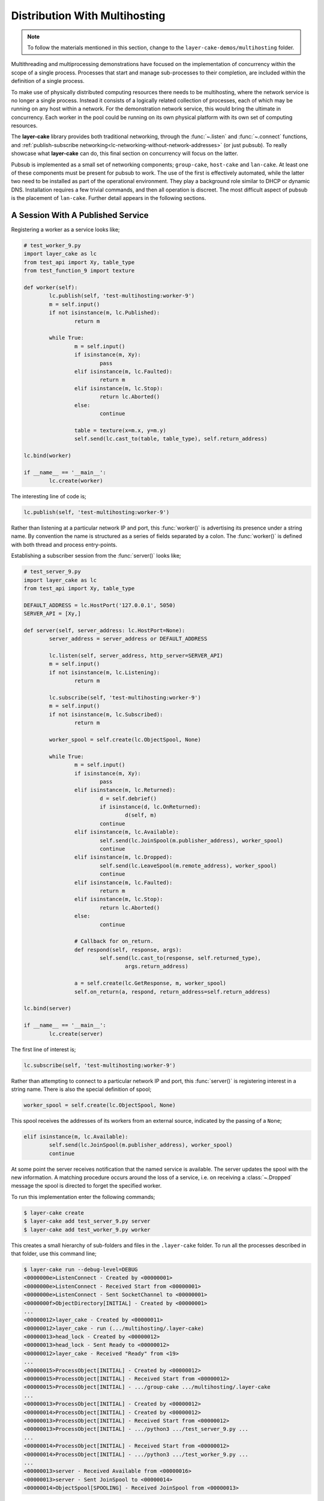 .. _distribution-with-multihosting:

Distribution With Multihosting
##############################

.. note::

	To follow the materials mentioned in this section, change to the ``layer-cake-demos/multihosting`` folder.

Multithreading and multiprocessing demonstrations have focused on the implementation of concurrency within the scope of a
single process. Processes that start and manage sub-processes to their completion, are included within the definition of
a single process.

To make use of physically distributed computing resources there needs to be multihosting, where the network service is
no longer a single process. Instead it consists of a logically related collection of processes, each of which may be
running on any host within a network. For the demonstration network service, this would bring the ultimate in concurrency.
Each worker in the pool could be running on its own physical platform with its own set of computing resources.

The **layer-cake** library provides both traditional networking, through the :func:`~.listen` and :func:`~.connect`
functions, and :ref:`publish-subscribe networking<lc-networking-without-network-addresses>` (or just pubsub). To really
showcase what **layer-cake** can do, this final section on concurrency will focus on the latter.

Pubsub is implemented as a small set of networking components; ``group-cake``, ``host-cake`` and ``lan-cake``. At least
one of these components must be present for pubsub to work. The use of the first is effectively automated, while the latter
two need to be installed as part of the operational environment. They play a background role similar to DHCP or dynamic
DNS. Installation requires a few trivial commands, and then all operation is discreet. The most difficult aspect of pubsub
is the placement of ``lan-cake``. Further detail appears in the following sections.

A Session With A Published Service
**********************************

Registering a worker as a service looks like;

.. code-block:: python

	# test_worker_9.py
	import layer_cake as lc
	from test_api import Xy, table_type
	from test_function_9 import texture

	def worker(self):
		lc.publish(self, 'test-multihosting:worker-9')
		m = self.input()
		if not isinstance(m, lc.Published):
			return m

		while True:
			m = self.input()
			if isinstance(m, Xy):
				pass
			elif isinstance(m, lc.Faulted):
				return m
			elif isinstance(m, lc.Stop):
				return lc.Aborted()
			else:
				continue

			table = texture(x=m.x, y=m.y)
			self.send(lc.cast_to(table, table_type), self.return_address)

	lc.bind(worker)

	if __name__ == '__main__':
		lc.create(worker)

The interesting line of code is;

.. code-block:: python

	lc.publish(self, 'test-multihosting:worker-9')

Rather than listening at a particular network IP and port, this :func:`worker()` is advertising its presence under a string
name. By convention the name is structured as a series of fields separated by a colon. The :func:`worker()` is defined with
both thread and process entry-points.

Establishing a subscriber session from the :func:`server()` looks like;

.. code-block:: python

	# test_server_9.py
	import layer_cake as lc
	from test_api import Xy, table_type

	DEFAULT_ADDRESS = lc.HostPort('127.0.0.1', 5050)
	SERVER_API = [Xy,]

	def server(self, server_address: lc.HostPort=None):
		server_address = server_address or DEFAULT_ADDRESS

		lc.listen(self, server_address, http_server=SERVER_API)
		m = self.input()
		if not isinstance(m, lc.Listening):
			return m

		lc.subscribe(self, 'test-multihosting:worker-9')
		m = self.input()
		if not isinstance(m, lc.Subscribed):
			return m

		worker_spool = self.create(lc.ObjectSpool, None)

		while True:
			m = self.input()
			if isinstance(m, Xy):
				pass
			elif isinstance(m, lc.Returned):
				d = self.debrief()
				if isinstance(d, lc.OnReturned):
					d(self, m)
				continue
			elif isinstance(m, lc.Available):
				self.send(lc.JoinSpool(m.publisher_address), worker_spool)
				continue
			elif isinstance(m, lc.Dropped):
				self.send(lc.LeaveSpool(m.remote_address), worker_spool)
				continue
			elif isinstance(m, lc.Faulted):
				return m
			elif isinstance(m, lc.Stop):
				return lc.Aborted()
			else:
				continue

			# Callback for on_return.
			def respond(self, response, args):
				self.send(lc.cast_to(response, self.returned_type),
					args.return_address)

			a = self.create(lc.GetResponse, m, worker_spool)
			self.on_return(a, respond, return_address=self.return_address)

	lc.bind(server)

	if __name__ == '__main__':
		lc.create(server)

The first line of interest is;

.. code-block:: python

	lc.subscribe(self, 'test-multihosting:worker-9')

Rather than attempting to connect to a particular network IP and port, this :func:`server()` is registering interest in a
string name. There is also the special definition of spool;

.. code-block:: python

	worker_spool = self.create(lc.ObjectSpool, None)

This spool receives the addresses of its workers from an external source, indicated by the passing of a ``None``;

.. code-block:: python

	elif isinstance(m, lc.Available):
		self.send(lc.JoinSpool(m.publisher_address), worker_spool)
		continue

At some point the server receives notification that the named service is available. The server updates the spool with the
new information. A matching procedure occurs around the loss of a service, i.e. on receiving a :class:`~.Dropped` message
the spool is directed to forget the specified worker.

To run this implementation enter the following commands;

.. code-block:: console

	$ layer-cake create  
	$ layer-cake add test_server_9.py server  
	$ layer-cake add test_worker_9.py worker

This creates a small hierarchy of sub-folders and files in the ``.layer-cake`` folder. To run all the processes described in
that folder, use this command line;

.. code-block:: console

	$ layer-cake run --debug-level=DEBUG
	<0000000e>ListenConnect - Created by <00000001>
	<0000000e>ListenConnect - Received Start from <00000001>
	<0000000e>ListenConnect - Sent SocketChannel to <00000001>
	<0000000f>ObjectDirectory[INITIAL] - Created by <00000001>
	...
	<00000012>layer_cake - Created by <00000011>
	<00000012>layer_cake - run (.../multihosting/.layer-cake)
	<00000013>head_lock - Created by <00000012>
	<00000013>head_lock - Sent Ready to <00000012>
	<00000012>layer_cake - Received "Ready" from <19>
	...
	<00000015>ProcessObject[INITIAL] - Created by <00000012>
	<00000015>ProcessObject[INITIAL] - Received Start from <00000012>
	<00000015>ProcessObject[INITIAL] - .../group-cake .../multihosting/.layer-cake
	...
	<00000013>ProcessObject[INITIAL] - Created by <00000012>
	<00000014>ProcessObject[INITIAL] - Created by <00000012>
	<00000013>ProcessObject[INITIAL] - Received Start from <00000012>
	<00000013>ProcessObject[INITIAL] - .../python3 .../test_server_9.py ...
	...
	<00000014>ProcessObject[INITIAL] - Received Start from <00000012>
	<00000014>ProcessObject[INITIAL] - .../python3 .../test_worker_9.py ...
	...
	<00000013>server - Received Available from <00000016>
	<00000013>server - Sent JoinSpool to <00000014>
	<00000014>ObjectSpool[SPOOLING] - Received JoinSpool from <00000013>

Stepping through the logs it is possible to see the ``layer-cake`` process starting the ``group-cake`` process
and then the ``group-cake`` process starting the server and worker processes. Confirm that the server has found
the worker and that the worker is being put to use by the spool;

.. code-block:: console

	$ curl -s 'http://127.0.0.1:5050/Xy?x=2&y=2'
	{
		"value": [
			"vector<vector<float8>>",
			[
				[
					0.5647838146363222,
					0.5596026171995564
				],
				[
					0.1567212327148707,
					0.7033970937636289
				]
			],
			[]
		]
	}

The :ref:`layer-cake<command-reference>` CLI tool is \- among other things \- a process orchestration tool. It provides
sub-commands for describing a set of processes and sub-commands for initiating those processes, the result of which might be called
a *composite process*. This concept is strengthened by the discreet inclusion of ``group-cake``, which provides the supporting
pubsub machinery to bring the :func:`server()` and :func:`worker()` together.

Both :func:`~.publish` and :func:`~.subscribe` are about entering networking information into the pubsub machinery. There is no
expectation that subscribing will produce an immediate indication of whether a connection has been created. Connections occur
when matching parties are both present. Even though use of the ``layer-cake`` tool ensures that both processes are started quickly,
there is no guaranteed ordering, i.e. the subscribing may occur before the publishing. With pubsub these ordering issues are
irrelevant.

Connecting To Multiple Instances Of A Service
*********************************************

The obvious approach to connecting multiple workers would be to create multiple processes that each registered a different
configured name. The :func:`server()` would also have to include multiple calls to :func:`~.subscribe()` to register for each
of the different names. Happily there are only a few minor changes needed. Registration of a worker needs upgrading;

.. code-block:: python

	# test_worker_10.py
	import uuid
	import layer_cake as lc
	from test_api import Xy, table_type
	from test_function_10 import texture

	def worker(self):
		tag = uuid.uuid4()
		lc.publish(self, f'test-multihosting:worker-10:{tag}')
		m = self.input()
		if not isinstance(m, lc.Published):
			return m

		while True:
			m = self.input()
			if isinstance(m, Xy):
				pass
			elif isinstance(m, lc.Faulted):
				return m
			elif isinstance(m, lc.Stop):
				return lc.Aborted()
			else:
				continue

			table = texture(x=m.x, y=m.y)
			self.send(lc.cast_to(table, table_type), self.return_address)

	lc.bind(worker)

	if __name__ == '__main__':
		lc.create(worker)

The interesting line of code is;

.. code-block:: python

	lc.publish(self, f'test-multihosting:worker-10:{tag}')

The name has been augmented with a UUID as the trailing field. Every instance of this :func:`worker()` is automatically
announced to the network under a unique name. Establishing a client session from the :func:`server()` now looks like;

.. code-block:: python

	# test_server_10.py
	import layer_cake as lc
	from test_api import Xy

	DEFAULT_ADDRESS = lc.HostPort('127.0.0.1', 5050)
	SERVER_API = [Xy,]

	def server(self, server_address: lc.HostPort=None):
		server_address = server_address or DEFAULT_ADDRESS

		lc.listen(self, server_address, http_server=SERVER_API)
		m = self.input()
		if not isinstance(m, lc.Listening):
			return m

		lc.subscribe(self, r'test-multihosting:worker-10:[-a-f0-9]+')
		m = self.input()
		if not isinstance(m, lc.Subscribed):
			return m

		worker_spool = self.create(lc.ObjectSpool, None)

		while True:
			m = self.input()
			if isinstance(m, Xy):
				pass
			elif isinstance(m, lc.Returned):
				d = self.debrief()
				if isinstance(d, lc.OnReturned):
					d(self, m)
				continue
			elif isinstance(m, lc.Available):
				self.send(lc.JoinSpool(m.publisher_address), worker_spool)
				continue
			elif isinstance(m, lc.Dropped):
				self.send(lc.LeaveSpool(m.remote_address), worker_spool)
				continue
			elif isinstance(m, lc.Faulted):
				return m
			elif isinstance(m, lc.Stop):
				return lc.Aborted()
			else:
				continue

			# Callback for on_return.
			def respond(self, response, args):
				self.send(lc.cast_to(response, self.returned_type),
					args.return_address)

			a = self.create(lc.GetResponse, m, worker_spool)
			self.on_return(a, respond, return_address=self.return_address)

	lc.bind(server)

	if __name__ == '__main__':
		lc.create(server)

The first line of interest is;

.. code-block:: python

	lc.subscribe(self, r'test-multihosting:worker-10:[-a-f0-9]+')

This :func:`server()` is registering interest in any name matching a pattern. The trailing field is a regular expression that
will generally match the text version of a UUID.

To try out this new arrangement;

.. code-block:: console

	$ layer-cake destroy
	$ layer-cake create
	$ layer-cake add test_server_10.py server
	$ layer-cake add test_worker_10.py worker --role-count=8

An initial ``destroy`` command deletes the previous definition of the composite process. The ``add`` command accepts a ``--role-count``
parameter that is used to add multiple instances of the same module. Decoration of the instance name with an ordinal number is automated;

.. code-block:: console

	$ layer-cake list --long-listing
	server		/home/.../multihosting/test_server_10.py 4/7/500
	worker-0	/home/.../multihosting/test_worker_10.py 4/7/502
	worker-1	/home/.../multihosting/test_worker_10.py 4/7/502
	worker-2	/home/.../multihosting/test_worker_10.py 4/7/502
	worker-3	/home/.../multihosting/test_worker_10.py 4/7/502
	worker-4	/home/.../multihosting/test_worker_10.py 4/7/502
	worker-5	/home/.../multihosting/test_worker_10.py 4/7/502
	worker-6	/home/.../multihosting/test_worker_10.py 4/7/502
	worker-7	/home/.../multihosting/test_worker_10.py 4/7/502

Go ahead and run this latest service;

.. code-block:: console

	$ layer-cake run --debug-level=DEBUG
	<0000000e>ListenConnect - Created by <00000001>
	<0000000e>ListenConnect - Received Start from <00000001>
	...
	<00000012>layer_cake - run (...,home_path=.../multihosting/.layer-cake)
	<00000013>head_lock - Created by <00000012>
	<00000013>head_lock - Sent Ready to <00000012>
	<00000012>layer_cake - Received "Ready" from <19>
	...
	<0000001c>ProcessObject[INITIAL] - Created by <00000012>
	<0000001c>ProcessObject[INITIAL] - Received Start from <00000012>
	<0000001c>ProcessObject[INITIAL] - .../group-cake ... .../.layer-cake
	<0000001c>ProcessObject[INITIAL] - Started process (1559661)
	...
	<00000012>Group[INITIAL] - Created by <00000011>
	<00000012>Group[INITIAL] - Received Start from <00000011>
	...
	<0000000e>ListenConnect - Listening on "127.0.0.1:43745", ...
	...
	<00000013>ProcessObject[INITIAL] - Created by <00000012>
	<00000014>ProcessObject[INITIAL] - Created by <00000012>
	<00000015>ProcessObject[INITIAL] - Created by <00000012>
	<00000016>ProcessObject[INITIAL] - Created by <00000012>
	...
	<00000013>ProcessObject[INITIAL] - Received Start from <00000012>
	<00000013>ProcessObject[INITIAL] - .../python3 .../test_worker_10.py ...
	...
	<00000014>ProcessObject[INITIAL] - .../python3 .../test_server_10.py ...

The logs show the :func:`server()` being notified of the presence of a :func:`worker()` and the information being passed onto
the spool. This process is repeated the expected number of times. A view of the hierarchy of processes created by
the ``layer-cake run`` command, is available through the ``layer-cake network`` command. The proper use of this command is
described in the following section.

A final implementation of multihosting has been included, i.e. ``test_server_11.py``. Load testing of the service highlighted
those areas that struggled as load increased. Generally these could be tuned away using configuration values in the network
service. Under extreme load the network stack will shutdown the listen, resulting in a :class:`~.NotListening` message arriving
at the :func:`server()`. This final implementation takes a more careful approach to termination, performing a managed
termination of the spool and the subscription. See the following section for notes on configuring a group for automatic
restarts.

Connecting To Multiple Hosts
****************************

At this point there is no more coding to be done. Courtesy of pubsub networking, the latest version of :func:`worker()` can
be deployed anywhere on a network and the :func:`server` will find it. However, successful operation will require some
initial, one-time setup.

The next level of pubsub is provided by ``host-cake``. The presence of this component enables a wider range of networking
scenarios, but still within the boundary of a single host. Assuming that the previous demonstration of ``group-cake`` is
still running, enter the following command in a separate shell;

.. code-block:: console

	$ host-cake --debug-level=DEBUG

The existing ``group-cake`` process automatically connects to the new ``host-cake`` process. All the service information it
is holding is pushed up to the new process. Open another shell and enter the following command;

.. code-block:: console

	$ python3 test_worker_10.py --debug-level=DEBUG

The new :func:`worker()` instance is immediately added to the pool of workers. This demonstrates pubsub without the presence
of ``group-cake`` in the sense that this application process connects directly to the ``host-cake`` process.

To verify that all the pieces of your software solution are properly installed into the publish-subscribe machinery, use
the ``layer-cake network`` command;

.. code-block:: console

	(.env) toby@seneca:~/../multihosting$ layer-cake network
	[HOST] host-cake (9e7db6d6)
	+   [GROUP] group-cake (02f461b3)
	+   +   [PROCESS] test_worker_10.py (873dd3e9)
	+   +   [PROCESS] test_server_10.py (565edd3c)
	+   +   [PROCESS] test_worker_10.py (edf78eec)
	+   +   [PROCESS] test_worker_10.py (4c68fcd9)
	+   +   [PROCESS] test_worker_10.py (a516934c)
	+   +   [PROCESS] test_worker_10.py (834198d9)
	+   +   [PROCESS] test_worker_10.py (2002ab92)
	+   +   [PROCESS] test_worker_10.py (daf02dd7)
	+   +   [PROCESS] test_worker_10.py (3773514d)
	+   [PROCESS] test_worker_10.py (95440db7)
	+   [PROCESS] layer-cake (ba2eb859)

This shows the composite process (``group-cake``), the standalone ``test_worker_10.py`` and the ``layer-cake`` CLI, all making
connections to the local instance of ``host-cake``. There is extensive information available through the ``network`` command, including
listing of all current subscriber-to-publisher sessions. For further information look :ref:`here<command-reference-network>`.

There can be any number of composite processes (i.e. ``group-cake``) and application processes connecting to the local ``host-cake``.
As demonstrated, once ``host-cake`` is in place this community of processes requires zero networking configuration. The local host
should be configured with the following commands;

.. code-block:: console

	$ cd <operational-folder>  
	$ layer-cake create  
	$ layer-cake add host-cake  
	$ layer-cake update group --retry='{"regular_steps": 30.0}'

The update command is used to configure a restart of ``host-cake`` in 30 seconds, in the event that it terminates. Other members
of the retry argument (i.e. :class:`~.RetryIntervals`) are available to randomize the delay. At boot-time the host should execute
the following command;

.. code-block:: console

	$ cd <operational-folder>  
	$ layer-cake start

The next level of pubsub support is provided by ``lan-cake``. Setup at this level is a bit more involved, especially if the
operational environment is a strictly controlled network. The new ``lan-cake`` process needs to be located on a machine by
itself. More accurately it cannot be cohabiting a machine with an application process such as ``test_server_10.py``.

The simplest scenario for deployment of the ``lan-cake`` process would be to configure the process to run at boot-time, on
a dedicated host. This might be appropriate use of an SBC, e.g. a Raspberry Pi. Otherwise, this is the least likely scenario
and given the low resource requirements of the ``lan-cake`` process, probably a squandering of computing power.

The next option is to configure the process to run at boot-time on a dedicated virtual machine, e.g. using VirtualBox. This
provides the separation that the process needs from all application processes without the cost of dedicated hardware. The
physical host should be configured to start the virtual machine at boot-time.

Lastly, the ``lan-cake`` process may be installed alongside other server-room software, on a pre-existing host within the
operational network.

If at all practicable, the chosen host should be assigned the standard **layer-cake** LAN IP address. This results in an
environment where every **layer-cake** process involved in inter-host networking can proceed with zero configuration. This
applies to all ``host-cake``, ``group-cake`` and application processes that ever run within the target network.

The standard **layer-cake** LAN IP is derived from the private address range in use, the primary IP of the local host, a
defined station number (195) and a defined port number (54195), i.e.

* 10.0.0.195  
* 172.16.0.195  
* 192.168.0.195

The starting point is the primary IP of the local host. This is matched against the possible private address ranges and
the final octet is replaced with the station number. Intervening octets are set to the base values for that range.

If the standard **layer-cake** LAN IP cannot be used then every connecting process must be started with a command like;

.. code-block:: console

	$ python3 test_worker_10.py --connect-to-directory=’{“host”: “10.0.0.133”, “port”: 29101}’

Installing and configuring ``host-cake`` appropriately on every operational host is one strategy for reducing the
potential for related problems;

.. code-block:: console

	$ layer-cake update host-cake --directory-at-lan=’{“host”: “10.0.0.133”, “port”: 29101}’

Instances of ``group-cake`` and application processes on this host will connect to this ``host-cake`` and thereby join
the directory rooted at the specified address. Once there is a designated ``lan-cake`` machine and it is configured
with the proper network address, it also needs to be configured with the following commands;

.. code-block:: console

	$ cd <operational-folder>  
	$ layer-cake create  
	$ layer-cake add lan-cake  
	$ layer-cake update group --retry='{"regular\_steps": 30.0}'

At boot-time the host should execute the following command;

.. code-block:: console

	$ cd <operational-folder>
	$ layer-cake start

A Distributed, Hierarchical Directory
*************************************

Conceptually, the **layer-cake** directory is a tree with ``group-cake``, ``host-cake`` and ``lan-cake`` at the nodes and
application processes as the terminal leaves. A ``lan-cake`` node is at the root of the tree (i.e. the top of the hierarchy).
A directory with all elements present, and with pubsub sessions displayed, looks like;

.. code-block:: console

	(.env) toby@seneca:~/../multihosting$ layer-cake network -lc
	[LAN] lan-cake (f1a042b8)
	+   [HOST] host-cake (45199baf)
	+   +   [PROCESS] test_worker_10.py (87c00a45)
	+   [HOST] host-cake (fcf744be)
	+   +   [PROCESS] test_server_10.py (0ae5c793)
	+   +   +   ? "test-multihosting:worker-10:[-a-f0-9]+" (4d0ddfee)
	+   +   +   +   > "test-multihosting:worker-10:aefbd788-007e-4e0b-b43c-920820bb9c1e"[PROCESS] (4d0ddfee -> 8611e17e)
	+   +   +   +   > "test-multihosting:worker-10:0be7bd59-0216-431f-9177-c66d470bfbf9"[LAN] (192.168.1.106:54828 -> 192.168.1.13:39097)
	+   +   +   +   > "test-multihosting:worker-10:f91a0a51-a0da-487a-a4aa-85b5d8eee9fd"[PROCESS] (4d0ddfee -> b0e651d3)
	+   +   +   ? "test_worker_10" (8d3454e3)
	+   +   +   +   > "test_worker_10"[PROCESS] (8d3454e3 -> 87e86ddc)
	+   +   +   [LIBRARY] test_worker_10.py (7abbd14c)
	+   +   [PROCESS] layer-cake (d5be138d)

The ``test_server_10.py`` has opened three sessions to matching publications. Two are local (including a ``LIBRARY`` instance)
and a third is running on the host at ``192.168.1.13``.

Installation and configuration of the directory is mostly automated. The items that cannot be automated are;

* installation of ``host-cake``,  
* determining the host for ``lan-cake``,  
* determining the IP address for the ``lan-cake`` host,  
* installation of ``lan-cake``.

These are all one-time operations performed on an as-needed basis; if you are not multihosting then there is no need
for ``lan-cake``. Composite processes (i.e. using ``group-cake``) can happily operate as private, standalone directories
without the need for other directory components.

The **layer-cake** directory provides service to any **layer-cake** process. This means that the one-time installation and
configuration of the service will support the operation of multiple networking solutions, side-by-side. This also
applies to multiple instances of the same solution, e.g. developers can work on their own private instances of a
distributed solution by adopting an appropriate naming convention. All without concerns about duplicate assignment of
IP addresses and port numbers, or misconfiguration.

Less obvious benefits derive from the fact that all the network address information pertaining to the solution is
updated the moment that anything changes.

Pubsub enables the initial installation and startup of the different components in a solution. This can happen in any
order and over an extended period (e.g. phased rollout).

Components of the solution, such as the ``test_worker_10.py``, can be added and deleted as required. Investing in a
cluster of machines and adding those computing resources (e.g. instances of workers) to a live system is fully automated.

Components are free to move around. A replacement service can be created on a new host. When ready, the old service is
shut down and the replacement is started. All reconnections to the new address are automated and immediate.

Lastly, solutions can be rearranged across any collection of hosts including a lone host. For development purposes the
ability to run an entire solution as a single composite process might be advantageous and is always an option. It is
also possible to generate portable images of composite processes that just need the appropriate Python environment to
run. Copy it to a laptop for demonstrations, sales or training.

Both the :func:`~.publish()` and :func:`~.subscribe()` functions accept a scope parameter;

.. code-block:: python

	lc.publish(self, 'super-system:log-store', scope=lc.ScopeOfDirectory.GROUP)

Service information is not propagated beyond its declared scope. Even with connectivity through ``host-group`` or ``lan-group``
processes, subscribers outside the group cannot see the ``super-system:log-store`` and cannot establish a session.

Where no scope is specified, the default is HOST. For full, automated matching of all subscribers to their intended
services, this value might have been set at LAN. However, that could easily lead to unintended polling in the search
for a ``lan-cake`` that will never be installed and inadvertent services leaks, i.e. access to a service that was never
intended to be widely available.

Services with the same name can be registered within the wider directory. The name ``super-system:log-store`` can be
registered with GROUP scope in multiple groups within a LAN, but there can only be one instance of a name published to
a given scope. There can only be a single instance of ``home-automation:power-supply`` at the LAN scope.

Pubsub behaves in a manner similar to the symbol lookups in programming languages. The instance of ``super-system:log-store``
at GROUP scope has precedence over the instance registered at LAN scope; the GROUP instance is considered to be “nearer”.

Over time the different instances of services will come and go, as a consequence of events such as network outages and
software updates. This creates decision points for a subscriber;

* the nearest instance of ``super-system:log-store`` crashes but there is another instance at LAN scope,  
* the connected instance is at LAN scope but the instance at GROUP has restarted.

Layer cake implements two specific responses to these different scenarios. Firstly, there is fallback operation, where an
existing connection to the nearest instance is lost and another instance is registered in the wider directory. A new
session is immediately established with the alternate instance. The subscriber receives a sequence of :class:`~.Dropped`
and :class:`~.Available` messages.

The second response is to upgrade an existing session. This is the reverse of the events described in the previous
paragraph. This is when the “nearest” instance subsequently recovers. The subscriber receives another sequence
of :class:`~.Dropped` and :class:`~.Available` messages and finds itself messaging with the new instance at the original scope.

Recovery of instances at a wider scope than an established session does not affect the established session.
